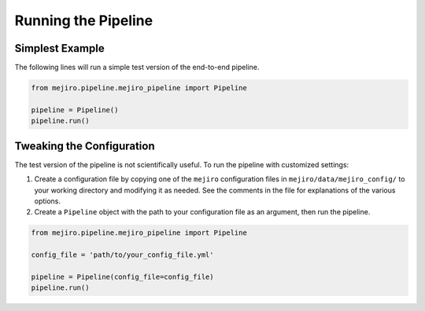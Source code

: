 Running the Pipeline
====================

Simplest Example
----------------

The following lines will run a simple test version of the end-to-end pipeline.

.. code-block:: python

    from mejiro.pipeline.mejiro_pipeline import Pipeline
    
    pipeline = Pipeline()
    pipeline.run()

Tweaking the Configuration
--------------------------

The test version of the pipeline is not scientifically useful. To run the pipeline with customized settings:

1. Create a configuration file by copying one of the ``mejiro`` configuration files in ``mejiro/data/mejiro_config/`` to your working directory and modifying it as needed. See the comments in the file for explanations of the various options.
2. Create a ``Pipeline`` object with the path to your configuration file as an argument, then run the pipeline.

.. code-block:: python

    from mejiro.pipeline.mejiro_pipeline import Pipeline
    
    config_file = 'path/to/your_config_file.yml'

    pipeline = Pipeline(config_file=config_file)
    pipeline.run()
